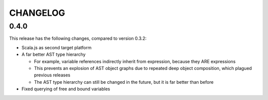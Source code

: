 =========
CHANGELOG
=========


0.4.0
=====

This release has the following changes, compared to version 0.3.2:

* Scala.js as second target platform
* A far better AST type hierarchy

  * For example, variable references indirectly inherit from expression, because they ARE expressions
  * This prevents an explosion of AST object graphs due to repeated deep object composition, which plagued previous releases
  * The AST type hierarchy can still be changed in the future, but it is far better than before

* Fixed querying of free and bound variables
